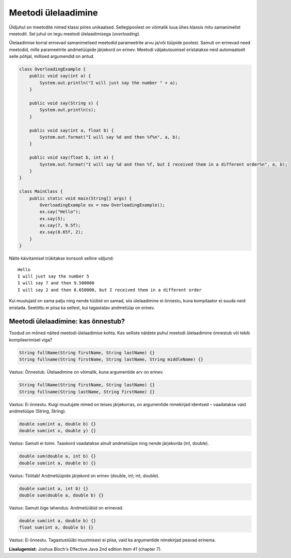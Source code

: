 ====================
Meetodi ülelaadimine
====================

Üldjuhul on meetodite nimed klassi piires unikaalsed. Sellegipoolest on võimalik luua ühes klassis mitu samanimelist meetodit. Sel juhul on tegu meetodi ülelaadimisega (*overloading*).

Ülelaadimise korral erinevad samanimelised meetodid parameetrite arvu ja/või tüüpide poolest. Samuti on erinevad need meetodid, mille parameetrite andmetüüpide järjekord on erinev. Meetodi väljakutsumisel eristatakse neid automaatselt selle põhjal, millised argumendid on antud.

.. code-block:: java

    class OverloadingExample {
        public void say(int a) {
            System.out.println("I will just say the number " + a);
        }

        public void say(String s) {
            System.out.println(s);
        }

        public void say(int a, float b) {
            System.out.format("I will say %d and then %f%n", a, b);
        }

        public void say(float b, int a) {
            System.out.format("I will say %d and then %f, but I received them in a different order%n", a, b);
        }
    }

    class MainClass {
        public static void main(String[] args) {
            OverloadingExample ex = new OverloadingExample();
            ex.say("Hello");
            ex.say(5);
            ex.say(7, 9.5f);
            ex.say(8.65f, 2);
        }
    }

Näite käivitamisel trükitakse konsooli selline väljund::

    Hello
    I will just say the number 5
    I will say 7 and then 9.500000
    I will say 2 and then 8.650000, but I received them in a different order

Kui muutujaid on sama palju ning nende tüübid on samad, siis ülelaadimine ei õnnestu, kuna kompilaator ei suuda neid eristada. Seetõttu ei piisa ka sellest, kui tagastatav andmetüüp on erinev.

Meetodi ülelaadimine: kas õnnestub?
====================================

Toodud on mõned näited meetodi ülelaadimise kohta. Kas selliste näidete puhul meetodi ülelaadimine õnnestub või tekib kompileerimisel viga?

.. code-block:: java

    String fullName(String firstName, String lastName) {}
    String fullname(String firstName, String lastName, String middleName) {}
    
Vastus: Õnnestub. Ülelaadimine on võimalik, kuna argumentide arv on erinev.

.. code-block:: java

    String fullName(String firstName, String lastName) {}
    String fullname(String lastName, String firstName) {}
    
Vastus: Ei õnnestu. Kuigi muutujate nimed on teises järjekorras, on argumentide nimekirjad identsed – vaadatakse vaid andmetüüpe (String, String).

.. code-block:: java

    double sum(int a, double b) {}
    double sum(int x, double y) {}
    
Vastus: Samuti ei toimi. Taaskord vaadatakse ainult andmetüüpe ning nende järjekorda (int, double).

.. code-block:: java

    double sum(double a, int b) {}
    double sum(int a, double b) {}
    
Vastus: Töötab! Andmetüüpide järjekord on erinev (double, int; int, double).

.. code-block:: java

    double sum(int a, int b) {}
    double sum(double a, double b) {}
    
Vastus: Samuti õige lahendus. Andmetüübid on erinevad.

.. code-block:: java

    double sum(int a, double b) {}
    float sum(int a, double b) {}

Vastus: Ei õnnestu. Tagastustüübi muutmisest ei piisa, vaid ka argumentide nimekirjad peavad erinema.

**Lisalugemist:** Joshua Bloch's Effective Java 2nd edition Item 41 (chapter 7).
